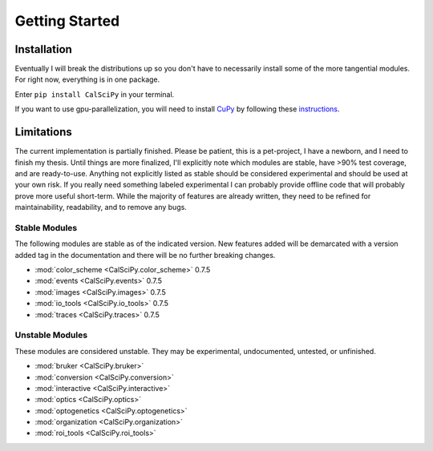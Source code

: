 Getting Started
===============

Installation
************
Eventually I will break the distributions up so you don't have to necessarily install some of the more tangential
modules. For right now, everything is in one package.

Enter ``pip install CalSciPy`` in your terminal.

If you want to use gpu-parallelization, you will need to install `CuPy <https://github.com/cupy/cupy>`_
by following these `instructions <https://docs.cupy.dev/en/stable/install.html>`_.

Limitations
***********
The current implementation is partially finished. Please be patient, this is a pet-project, I have a newborn, and I
need to finish my thesis. Until things are more finalized, I'll explicitly note which modules are stable, have >90%
test coverage, and are ready-to-use. Anything not explicitly listed as stable should be considered experimental and
should be used at your own risk. If you really need something labeled experimental I can probably provide offline code
that will probably prove more useful short-term. While the majority of features are already written, they need to be
refined for maintainability, readability, and to remove any bugs.

Stable Modules
##############
The following modules are stable as of the indicated version. New features added will be demarcated with a
version added tag in the documentation and there will be no further breaking changes.

* :mod:`color_scheme <CalSciPy.color_scheme>` 0.7.5
* :mod:`events <CalSciPy.events>` 0.7.5
* :mod:`images <CalSciPy.images>` 0.7.5
* :mod:`io_tools <CalSciPy.io_tools>` 0.7.5
* :mod:`traces <CalSciPy.traces>` 0.7.5

Unstable Modules
################
These modules are considered unstable. They may be experimental, undocumented, untested, or unfinished.

* :mod:`bruker <CalSciPy.bruker>`
* :mod:`conversion <CalSciPy.conversion>`
* :mod:`interactive <CalSciPy.interactive>`
* :mod:`optics <CalSciPy.optics>`
* :mod:`optogenetics <CalSciPy.optogenetics>`
* :mod:`organization <CalSciPy.organization>`
* :mod:`roi_tools <CalSciPy.roi_tools>`
